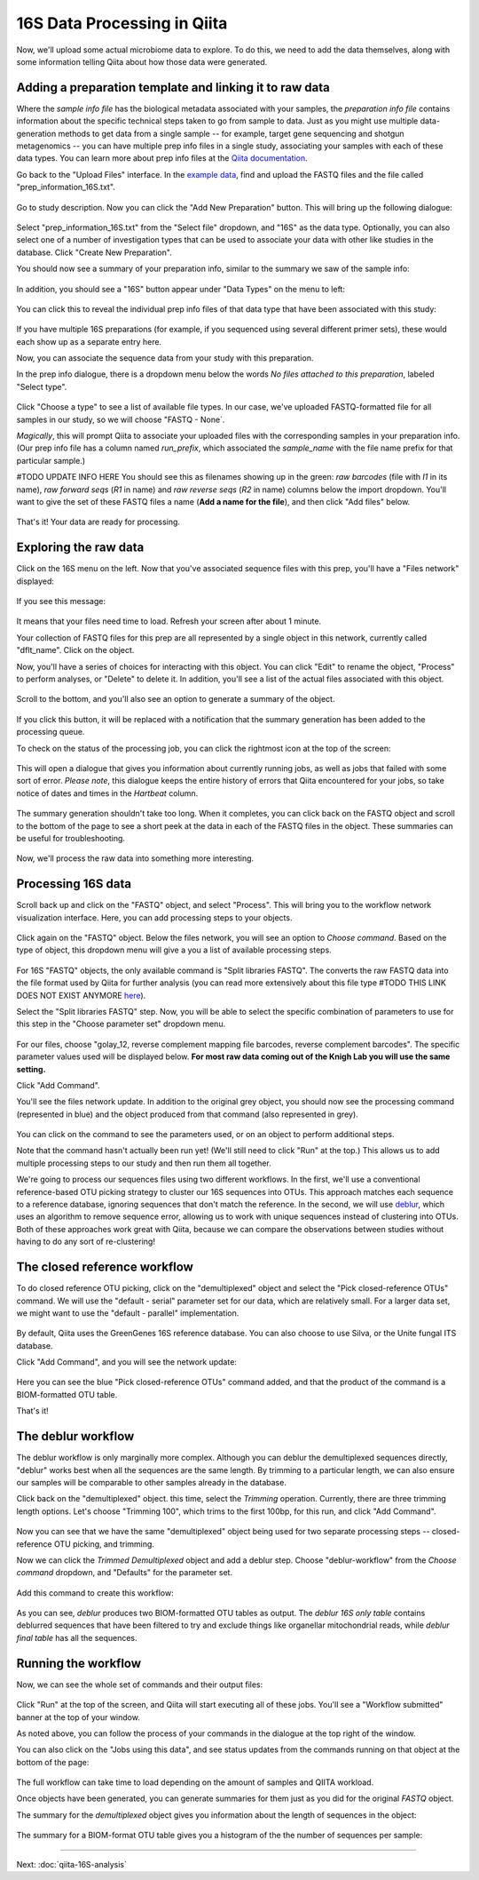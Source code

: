 16S Data Processing in Qiita
============================

Now, we'll upload some actual microbiome data to explore. To do this, we need
to add the data themselves, along with some information telling Qiita
about how those data were generated.

Adding a preparation template and linking it to raw data
--------------------------------------------------------

Where the *sample info file* has the biological metadata associated with your
samples, the *preparation info file* contains information about the specific
technical steps taken to go from sample to data. Just as you might use multiple
data-generation methods to get data from a single sample -- for example, target
gene sequencing and shotgun metagenomics -- you can have multiple prep info
files in a single study, associating your samples with each of these data types.
You can learn more about prep info files at the `Qiita documentation <https://qiita.ucsd.edu/static/doc/html/tutorials/prepare-information-files.html#prep-information-file>`__.

Go back to the "Upload Files" interface. In the `example data <https://www.dropbox.com/sh/mfbqvkva8dw85fq/AABA2pFAIaLlcKLLUCmpZSUea?dl=0>`__, find and upload the FASTQ
files and the file called "prep_information_16S.txt".

.. figure::  images/upload_box.png
   :align:   center

Go to study description. Now you can click the "Add New Preparation" button. This will bring up the
following dialogue:

.. figure::  images/add_prep_ID.png
   :align:   center

Select "prep_information_16S.txt" from the "Select file" dropdown, and "16S" as
the data type. Optionally, you can also select one of a number of investigation
types that can be used to associate your data with other like studies in the
database. Click "Create New Preparation".

You should now see a summary of your preparation info, similar to the summary
we saw of the sample info:

.. figure::  images/post_prep_ID.png
   :align:   center

In addition, you should see a "16S" button appear under "Data Types" on the
menu to left:

.. figure::  images/data_type_16S.png
   :align:   center

You can click this to reveal the individual prep info files of that data type
that have been associated with this study:

.. figure::  images/data_type.png
   :align:   center

If you have multiple 16S preparations (for example, if you sequenced using
several different primer sets), these would each show up as a separate entry
here.

Now, you can associate the sequence data from your study with this preparation.

In the prep info dialogue, there is a dropdown menu below the words *No files
attached to this preparation*, labeled "Select type". 

.. figure::  images/16S_prep.png
   :align:   center

Click "Choose a type" to
see a list of available file types. In our case, we've uploaded FASTQ-formatted
file for all samples in our study, so we will choose "FASTQ - None`.

*Magically*, this will prompt Qiita to associate your uploaded files with the
corresponding samples in your preparation info. (Our prep info file has a
column named `run_prefix`, which associated the `sample_name` with the file
name prefix for that particular sample.)

#TODO UPDATE INFO HERE
You should see this as filenames showing up in the green: *raw barcodes* (file with *I1* in its name),
*raw forward seqs* (*R1* in name) and *raw reverse seqs* (*R2* in name) columns 
below the import dropdown. You'll want to give the set of these
FASTQ files a name (**Add a name for the file**), and then click
"Add files" below.

.. figure::  images/prep_info_sequences.png
   :align:   center

That's it! Your data are ready for processing.


Exploring the raw data
----------------------

Click on the 16S menu on the left. Now that you've associated sequence
files with this prep, you'll have a "Files network" displayed:

.. figure::  images/file_network.png
   :align:   center

If you see this message:

.. figure::  images/wait_message.png
   :align:   center
   
It means that your files need time to load. Refresh your screen after about 1 minute.

Your collection of FASTQ files for this prep are all represented by a single
object in this network, currently called "dflt_name". Click on the object.

Now, you'll have a series of choices for interacting with this object. You can
click "Edit" to rename the object, "Process" to perform analyses, or "Delete"
to delete it. In addition, you'll see a list of the actual files associated with this object.

.. figure::  images/available_files.png
   :align:   center

Scroll to the bottom, and you'll also see an option to generate a summary of
the object.

.. figure::  images/generate-summary.png
   :align:   center

If you click this button, it will be replaced with a notification that the
summary generation has been added to the processing queue.

To check on the status of the processing job, you can click the rightmost icon
at the top of the screen:

.. figure::  images/processing-icon.png
   :align:   center

This will open a dialogue that gives you information about currently running
jobs, as well as jobs that failed with some sort of error. *Please note*, this dialogue keeps the entire
history of errors that Qiita encountered for your jobs, so take notice of dates and times in the `Hartbeat` column.

.. figure::  images/processing-summary.png
   :align:   center

The summary generation shouldn't take too long. When it completes, you can
click back on the FASTQ object and scroll to the bottom of the page
to see a short peek at the data in each of the FASTQ files in the object. These
summaries can be useful for troubleshooting.

.. figure::  images/summary.png
   :align:   center

Now, we'll process the raw data into something more interesting.


Processing 16S data
-------------------

Scroll back up and click on the "FASTQ" object, and select "Process".
This will bring you to the workflow network visualization interface. Here, you can
add processing steps to your objects.

.. figure::  images/workflow_network.png
   :align:   center
   
Click again on the "FASTQ" object. Below the files network, you will
see an option to *Choose command*. Based on the type of object, this dropdown
menu will give a you a list of available processing steps.

.. figure::  images/processing-choose-command.png
   :align:   center

For 16S "FASTQ" objects, the only available command is "Split
libraries FASTQ". The converts the raw FASTQ data into the file format used by
Qiita for further analysis (you can read more extensively about this file type
#TODO THIS LINK DOES NOT EXIST ANYMORE
`here <https://qiita.ucsd.edu/static/doc/html/tutorials/getting-started.html#preprocessing-data>`__).

Select the "Split libraries FASTQ" step. Now, you will be able to select the
specific combination of parameters to use for this step in the "Choose
parameter set" dropdown menu.

.. figure::  images/split_libraries.png
   :align:   center

For our files, choose "golay_12, reverse complement
mapping file barcodes, reverse complement barcodes".
The specific parameter values used will be displayed below.
**For most raw data coming out of the Knigh Lab you will use the same setting.**

Click "Add Command".

You'll see the files network update. In addition to the original grey object,
you should now see the processing command (represented in blue) and the object
produced from that command (also represented in grey).

.. figure::  images/demultiplexed_workflow.png
   :align:   center

You can click on the command to see the parameters used, or on an object to
perform additional steps.

Note that the command hasn't actually been run yet! (We'll still need to click
"Run" at the top.) This allows us to add multiple processing steps to our study
and then run them all together.

We're going to process our sequences files using two different workflows. In
the first, we'll use a conventional reference-based OTU picking strategy to
cluster our 16S sequences into OTUs. This approach matches each sequence to a
reference database, ignoring sequences that don't match the reference. In the
second, we will use `deblur <http://msystems.asm.org/content/2/2/e00191-16>`__,
which uses an algorithm to remove sequence error, allowing us to work with
unique sequences instead of clustering into OTUs. Both of these approaches work
great with Qiita, because we can compare the observations between studies
without having to do any sort of re-clustering!


The closed reference workflow
-----------------------------

To do closed reference OTU picking, click on the "demultiplexed" object and
select the "Pick closed-reference OTUs" command. We will use the "default -
serial" parameter set for our data, which are relatively small. For a larger
data set, we might want to use the "default - parallel" implementation.

.. figure::  images/closed_reference_OTU.png
   :align:   center

By default, Qiita uses the GreenGenes 16S reference database. You can also
choose to use Silva, or the Unite fungal ITS database.

Click "Add Command", and you will see the network update:

.. figure::  images/OTU_workflow.png
   :align:   center

Here you can see the blue "Pick closed-reference OTUs" command added, and that
the product of the command is a BIOM-formatted OTU table.

That's it!


The deblur workflow
-------------------

The deblur workflow is only marginally more complex. Although you can deblur
the demultiplexed sequences directly, "deblur" works best when all the
sequences are the same length. By trimming to a particular length, we can also
ensure our samples will be comparable to other samples already in the database.

Click back on the "demultiplexed" object. this time, select the `Trimming`
operation. Currently, there are three trimming length options. Let's choose
"Trimming 100", which trims to the first 100bp, for this run, and click "Add
Command".

.. figure::  images/trimming_command.png
   :align:   center

Now you can see that we have the same "demultiplexed" object being used for two
separate processing steps -- closed-reference OTU picking, and trimming.

Now we can click the `Trimmed Demultiplexed` object and add a deblur step.
Choose "deblur-workflow" from the `Choose command` dropdown, and "Defaults" for
the parameter set. 

.. figure::  images/trimmed_deblur_command.png
   :align:   center
   
Add this command to create this workflow:

.. figure::  images/full_workflow.png
   :align:   center

As you can see, `deblur` produces two BIOM-formatted OTU tables as output. The
`deblur 16S only table` contains deblurred sequences that have been filtered to
try and exclude things like organellar mitochondrial reads, while `deblur final
table` has all the sequences.


Running the workflow
--------------------

Now, we can see the whole set of commands and their output files:

.. figure::  images/full_workflow.png
   :align:   center

Click "Run" at the top of the screen, and Qiita will start executing all of
these jobs. You'll see a "Workflow submitted" banner at the top of your window.

As noted above, you can follow the process of your commands in the dialogue at
the top right of the window.

You can also click on the "Jobs using this data", and see status
updates from the commands running on that object at the bottom of the page:

.. figure::  images/jobs_data.png
   :align:   center

The full workflow can take time to load depending on the amount of samples and QIITA workload. 

Once objects have been generated, you can generate summaries for them just
as you did for the original `FASTQ` object. 

The summary for the `demultiplexed` object gives you information about the
length of sequences in the object:

.. figure::  images/processing-demux-summary.png
   :align:   center

The summary for a BIOM-format OTU table gives you a histogram of the the number
of sequences per sample:

.. figure::  images/processing-biom-summary.png
   :align:   center

----

Next: :doc:`qiita-16S-analysis`
